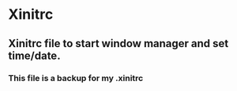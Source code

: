 * Xinitrc

** Xinitrc file to start window manager and set time/date.

*** This file is a backup for my .xinitrc
